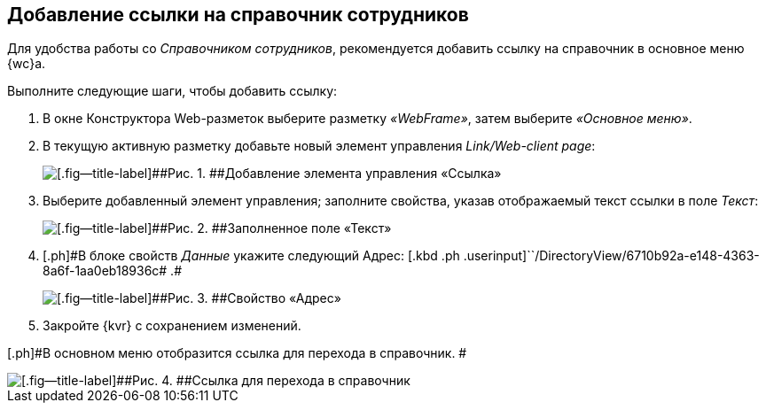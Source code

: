 
== Добавление ссылки на справочник сотрудников

Для удобства работы со [.dfn .term]_Справочником сотрудников_, рекомендуется добавить ссылку на справочник в основное меню {wc}а.

Выполните следующие шаги, чтобы добавить ссылку:

. [.ph .cmd]#В окне Конструктора Web-разметок выберите разметку [.keyword .parmname]_«WebFrame»_, затем выберите [.keyword .parmname]_«Основное меню»_.#
. [.ph .cmd]#В текущую активную разметку добавьте новый элемент управления [.keyword .parmname]_Link/Web-client page_:#
+
image::addLinkControl.png[[.fig--title-label]##Рис. 1. ##Добавление элемента управления «Ссылка»]
. [.ph .cmd]#Выберите добавленный элемент управления; заполните свойства, указав отображаемый текст ссылки в поле [.keyword .parmname]_Текст_:#
+
image::assignProperty.png[[.fig--title-label]##Рис. 2. ##Заполненное поле «Текст»]
. [.ph .cmd]#[.ph]#В блоке свойств [.keyword .parmname]_Данные_ укажите следующий Адрес:# [.kbd .ph .userinput]``/DirectoryView/6710b92a-e148-4363-8a6f-1aa0eb18936c# .#
+
image::assignProperty2.png[[.fig--title-label]##Рис. 3. ##Свойство «Адрес»]
. [.ph .cmd]#Закройте {kvr} с сохранением изменений.#

[.ph]#В основном меню отобразится ссылка для перехода в справочник. #

image::employeesDirAdded.png[[.fig--title-label]##Рис. 4. ##Ссылка для перехода в справочник]

